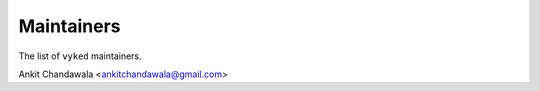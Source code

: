 Maintainers
-----------

The list of ``vyked`` maintainers.

Ankit Chandawala <ankitchandawala@gmail.com>
